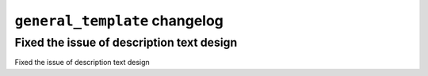================================================
``general_template`` changelog
================================================


*******************************************
Fixed the issue of description text design 
*******************************************

Fixed the issue of description text design